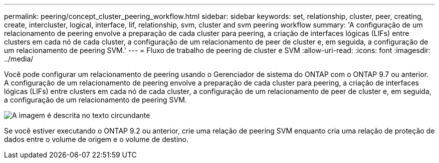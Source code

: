 ---
permalink: peering/concept_cluster_peering_workflow.html 
sidebar: sidebar 
keywords: set, relationship, cluster, peer, creating, create, intercluster, logical, interface, lif, relationship, svm, cluster and svm peering workflow 
summary: 'A configuração de um relacionamento de peering envolve a preparação de cada cluster para peering, a criação de interfaces lógicas (LIFs) entre clusters em cada nó de cada cluster, a configuração de um relacionamento de peer de cluster e, em seguida, a configuração de um relacionamento de peering SVM.' 
---
= Fluxo de trabalho de peering de cluster e SVM
:allow-uri-read: 
:icons: font
:imagesdir: ../media/


[role="lead"]
Você pode configurar um relacionamento de peering usando o Gerenciador de sistema do ONTAP com o ONTAP 9.7 ou anterior. A configuração de um relacionamento de peering envolve a preparação de cada cluster para peering, a criação de interfaces lógicas (LIFs) entre clusters em cada nó de cada cluster, a configuração de um relacionamento de peer de cluster e, em seguida, a configuração de um relacionamento de peering SVM.

image::../media/cluster_peering_workflow.gif[A imagem é descrita no texto circundante]

Se você estiver executando o ONTAP 9.2 ou anterior, crie uma relação de peering SVM enquanto cria uma relação de proteção de dados entre o volume de origem e o volume de destino.
